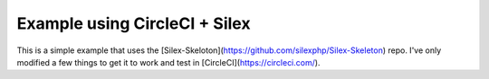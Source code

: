 Example using CircleCI + Silex
==============

This is a simple example that uses the [Silex-Skeloton](https://github.com/silexphp/Silex-Skeleton) repo. I've only
modified a few things to get it to work and test in [CircleCI](https://circleci.com/).
